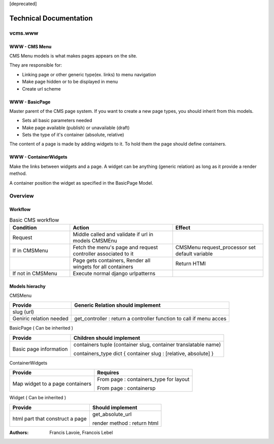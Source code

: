 [deprecated]

Technical Documentation
~~~~~~~~~~~~~~~~~~~~~~~~~~~~

vcms.www
=========

WWW - CMS Menu
---------------


CMS Menu models is what makes pages appears on the site.

They are responsible for: 

- Linking page or other generic type(ex. links) to menu navigation 
- Make page hidden or to be displayed in menu
- Create url scheme

WWW - BasicPage
----------------

Master parent of the CMS page system. If you want to create a new page types, you should inherit from this models.

- Sets all basic parameters needed
- Make page available (publish) or unavailable (draft)
- Sets the type of it's container (absolute, relative)

The content of a page is made by adding widgets to it. To hold them the page should define containers.

WWW - ContainerWidgets
-----------------------

Make the links between widgets and a page. A widget can be anything (generic relation) as long as it provide a render method.

A container position the widget as specified in the BasicPage Model.


Overview
=========

Workflow
--------

.. list-table:: Basic CMS workflow
  :widths: 20 34 30
  :header-rows: 1

  * - Condition
    - Action
    - Effect
  * - Request
    - Middle called and validate if url in models CMSMEnu
    -
  * - If in CMSMenu
    - Fetch the menu's page and request controller associated to it
    - CMSMenu request_processor set default variable
  * - 
    - Page gets containers, Render all wingets for all containers
    - Return HTMl
  * - If not in CMSMenu
    - Execute normal django urlpatterns
    - 

Models hierachy
---------------


CMSMenu

======================== =====================================================================
Provide                   Generic Relation should implement
======================== =====================================================================
slug (url)
Geniric relation needed   get_controller : return a controller function to call if menu acces
======================== =====================================================================


BasicPage ( Can be inherited )

======================== ===============================================================
Provide                   Children should implement
======================== ===============================================================
Basic page information    containers tuple (container slug, container translatable name)

                          containers_type dict { container slug : [relative, absolute] }
======================== ===============================================================


ContainerWidgets

=================================== =======================================================
Provide                             Requires
=================================== =======================================================
Map widget to a page containers     From page : containers_type for layout

                                    From page : containersp
=================================== =======================================================

Widget ( Can be inherited )

=================================== =================================================
Provide                             Should implement
=================================== =================================================
html part that construct a page     get_absolute_url

                                    render method : return html
=================================== =================================================



:Authors:
  Francis Lavoie,
  Francois Lebel

